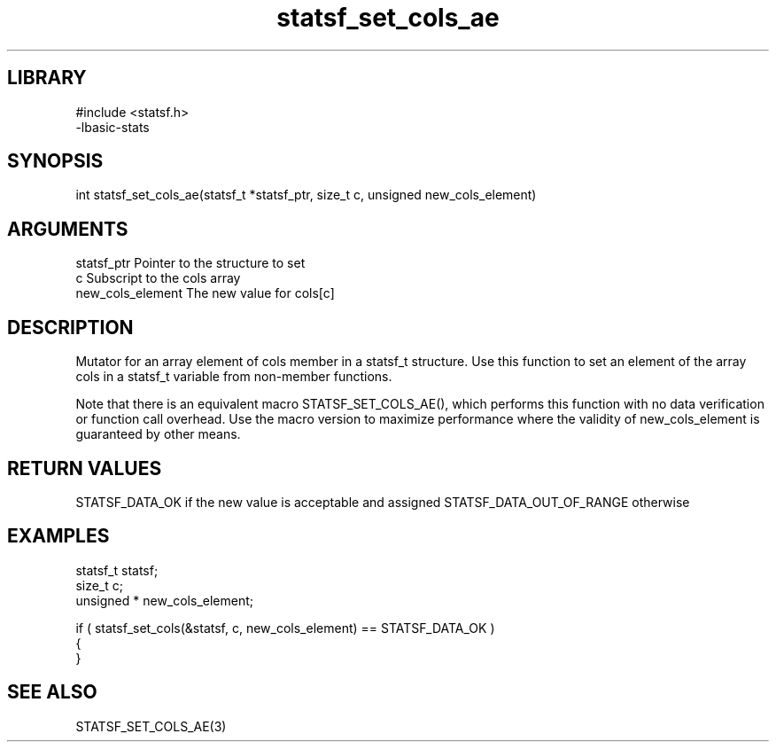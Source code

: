 \" Generated by c2man from statsf_set_cols_ae.c
.TH statsf_set_cols_ae 3

.SH LIBRARY
\" Indicate #includes, library name, -L and -l flags
.nf
.na
#include <statsf.h>
-lbasic-stats
.ad
.fi

\" Convention:
\" Underline anything that is typed verbatim - commands, etc.
.SH SYNOPSIS
.PP
int     statsf_set_cols_ae(statsf_t *statsf_ptr, size_t c, unsigned  new_cols_element)

.SH ARGUMENTS
.nf
.na
statsf_ptr      Pointer to the structure to set
c               Subscript to the cols array
new_cols_element The new value for cols[c]
.ad
.fi

.SH DESCRIPTION

Mutator for an array element of cols member in a statsf_t
structure. Use this function to set an element of the array
cols in a statsf_t variable from non-member functions.

Note that there is an equivalent macro STATSF_SET_COLS_AE(), which performs
this function with no data verification or function call overhead.
Use the macro version to maximize performance where the validity
of new_cols_element is guaranteed by other means.

.SH RETURN VALUES

STATSF_DATA_OK if the new value is acceptable and assigned
STATSF_DATA_OUT_OF_RANGE otherwise

.SH EXAMPLES
.nf
.na

statsf_t        statsf;
size_t          c;
unsigned *      new_cols_element;

if ( statsf_set_cols(&statsf, c, new_cols_element) == STATSF_DATA_OK )
{
}
.ad
.fi

.SH SEE ALSO

STATSF_SET_COLS_AE(3)

